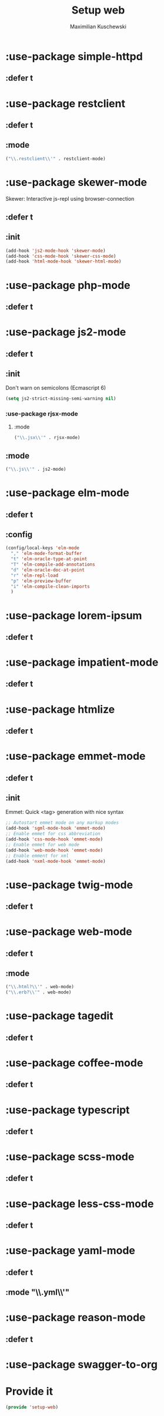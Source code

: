 #+TITLE: Setup web
#+DESCRIPTION: Setup web-development specific things
#+AUTHOR: Maximilian Kuschewski
#+PROPERTY: my-file-type emacs-config-package

* :use-package simple-httpd
** :defer t
* :use-package restclient
** :defer t
** :mode
#+begin_src emacs-lisp
("\\.restclient\\'" . restclient-mode)
#+end_src
* :use-package skewer-mode
Skewer: Interactive js-repl using browser-connection
** :defer t
** :init
#+begin_src emacs-lisp
(add-hook 'js2-mode-hook 'skewer-mode)
(add-hook 'css-mode-hook 'skewer-css-mode)
(add-hook 'html-mode-hook 'skewer-html-mode)
#+end_src

* :use-package php-mode
** :defer t
* :use-package js2-mode
** :defer t
** :init
Don't warn on semicolons (Ecmascript 6)
#+begin_src emacs-lisp
(setq js2-strict-missing-semi-warning nil)
#+end_src
*** :use-package rjsx-mode
**** :mode
#+begin_src emacs-lisp
("\\.jsx\\'" . rjsx-mode)
#+end_src
** :mode
#+begin_src emacs-lisp
("\\.js\\'" . js2-mode)
#+end_src
* :use-package elm-mode
** :defer t
** :config
#+begin_src emacs-lisp
(config/local-keys 'elm-mode
  "," 'elm-mode-format-buffer
  "t" 'elm-oracle-type-at-point
  "T" 'elm-compile-add-annotations
  "d" 'elm-oracle-doc-at-point
  "r" 'elm-repl-load
  "p" 'elm-preview-buffer
  "i" 'elm-compile-clean-imports
  )
#+end_src

* :use-package lorem-ipsum
** :defer t
* :use-package impatient-mode
** :defer t
* :use-package htmlize
** :defer t
* :use-package emmet-mode
** :defer t
** :init
Emmet: Quick <tag> generation with nice syntax
#+begin_src emacs-lisp
;; Autostart emmet mode on any markup modes
(add-hook 'sgml-mode-hook 'emmet-mode)
;; Enable emmet for css abbreviation
(add-hook 'css-mode-hook 'emmet-mode)
;; Enable emmet for web mode
(add-hook 'web-mode-hook 'emmet-mode)
;; Enable emment for xml
(add-hook 'nxml-mode-hook 'emmet-mode)
#+end_src

* :use-package twig-mode
** :defer t
* :use-package web-mode
** :defer t
** :mode
#+begin_src emacs-lisp
("\\.html?\\'" . web-mode)
("\\.erb?\\'" . web-mode)
#+end_src
* :use-package tagedit
** :defer t
* :use-package coffee-mode
** :defer t
* :use-package typescript
** :defer t
* :use-package scss-mode
** :defer t
* :use-package less-css-mode
** :defer t
* :use-package yaml-mode
** :defer t
** :mode "\\.yml\\'"
* :use-package reason-mode
** :defer t
* :use-package swagger-to-org
* Provide it
#+begin_src emacs-lisp
(provide 'setup-web)
#+end_src
